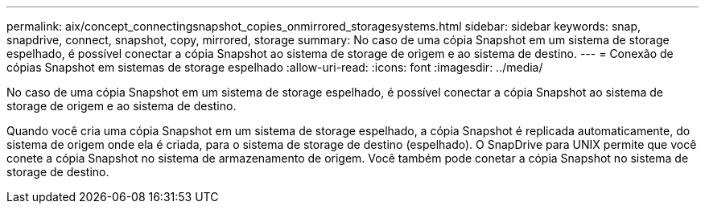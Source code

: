 ---
permalink: aix/concept_connectingsnapshot_copies_onmirrored_storagesystems.html 
sidebar: sidebar 
keywords: snap, snapdrive, connect, snapshot, copy, mirrored, storage 
summary: No caso de uma cópia Snapshot em um sistema de storage espelhado, é possível conectar a cópia Snapshot ao sistema de storage de origem e ao sistema de destino. 
---
= Conexão de cópias Snapshot em sistemas de storage espelhado
:allow-uri-read: 
:icons: font
:imagesdir: ../media/


[role="lead"]
No caso de uma cópia Snapshot em um sistema de storage espelhado, é possível conectar a cópia Snapshot ao sistema de storage de origem e ao sistema de destino.

Quando você cria uma cópia Snapshot em um sistema de storage espelhado, a cópia Snapshot é replicada automaticamente, do sistema de origem onde ela é criada, para o sistema de storage de destino (espelhado). O SnapDrive para UNIX permite que você conete a cópia Snapshot no sistema de armazenamento de origem. Você também pode conetar a cópia Snapshot no sistema de storage de destino.
